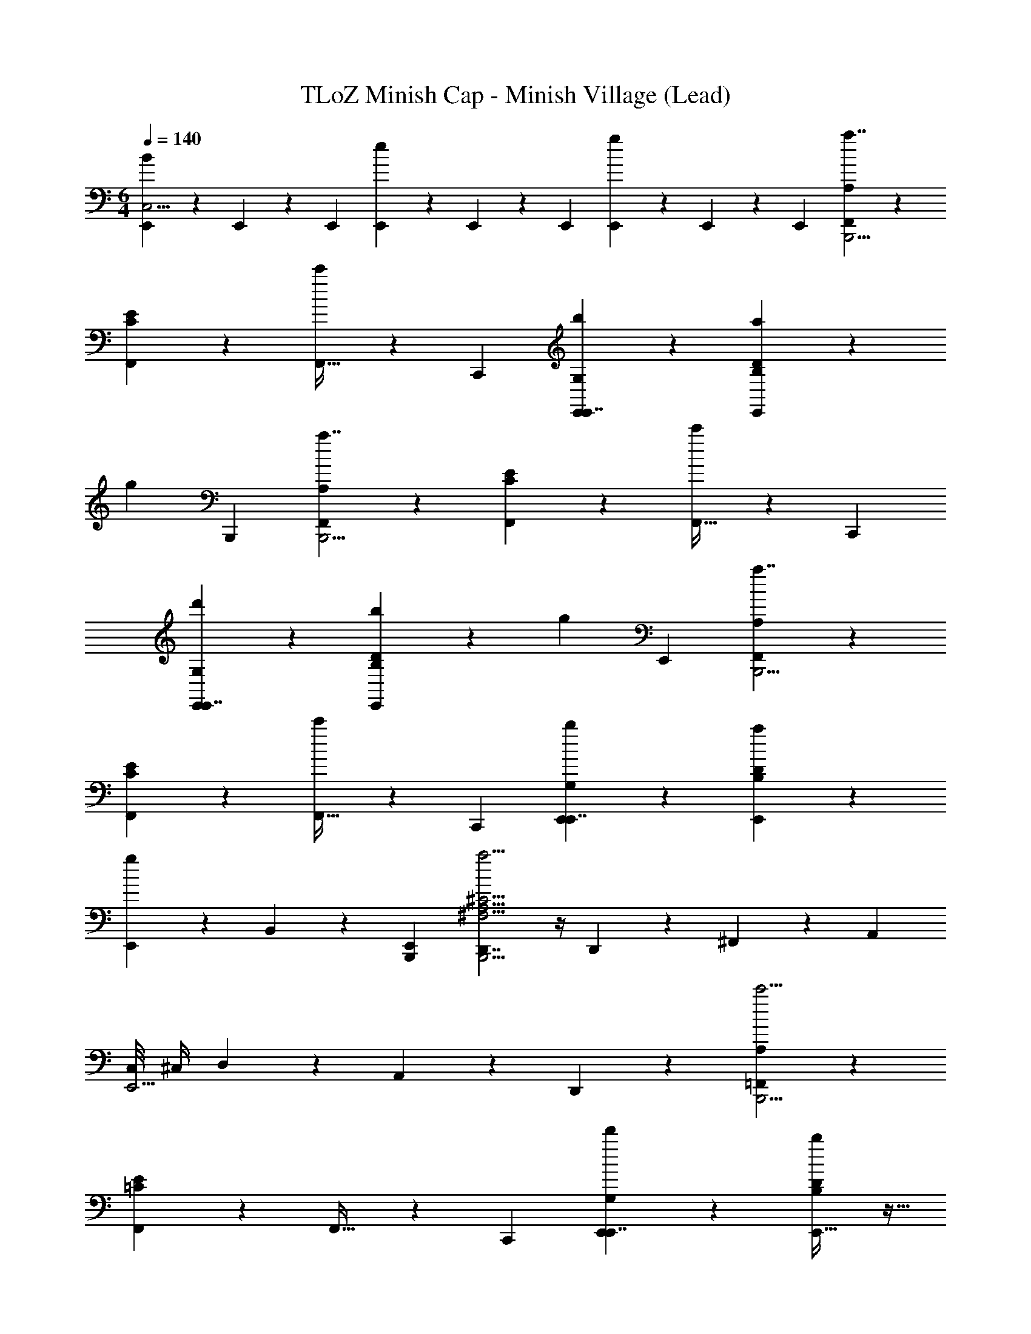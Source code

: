 X: 1
T: TLoZ Minish Cap - Minish Village (Lead)
Z: ABC Generated by Starbound Composer
L: 1/4
M: 6/4
Q: 1/4=140
K: C
[E,,9/28B5/6C,11/4] z/84 E,,31/96 z/96 E,,/3 [E,,9/28e5/6] z/84 E,,31/96 z/96 E,,/3 [E,,9/28g5/6] z/84 E,,31/96 z/96 E,,/3 [A,5/6F,,5/6a7/4B,,,11/4] z/6 
[E5/6C5/6F,,5/6] z/6 [F,,21/32c'5/6] z/96 C,,/3 [b5/6G,5/6E,,5/6E,,7/4] z/6 [a5/6D5/6B,5/6E,,5/6] z/6 
[z2/3g5/6] B,,,/3 [A,5/6F,,5/6a7/4B,,,11/4] z/6 [E5/6C5/6F,,5/6] z/6 [F,,21/32c'5/6] z/96 C,,/3 
[d'5/6G,5/6E,,5/6E,,7/4] z/6 [b5/6D5/6B,5/6E,,5/6] z/6 [z2/3g5/6] E,,/3 [A,5/6F,,5/6a7/4B,,,11/4] z/6 
[E5/6C5/6F,,5/6] z/6 [F,,21/32c'5/6] z/96 C,,/3 [b5/6G,5/6E,,5/6E,,7/4] z/6 [a5/6D5/6B,5/6E,,5/6] z/6 
[E,,9/28g5/6] z/84 B,,31/96 z/96 [E,,/3B,,,/3] [D,,7/4a11/4B,,,11/4^C23/4A,23/4^F,23/4] z/4 D,,9/28 z/84 ^F,,31/96 z/96 A,,/3 
[C,/8E,,11/4] ^C,/4 D,11/24 z/6 A,,5/6 z/6 D,,5/6 z/6 [A,5/6=F,,5/6c'11/4B,,,11/4] z/6 
[E5/6=C5/6F,,5/6] z/6 F,,21/32 z/96 C,,/3 [d'5/6G,5/6E,,5/6E,,7/4] z/6 [E,,21/32b5/6D5/6B,5/6] z11/32 
[E,,21/32g5/6] z/96 B,,,/3 [A,5/6F,,5/6c'11/4B,,,11/4] z/6 [E5/6C5/6F,,5/6] z/6 F,,21/32 z/96 C,,/3 
[D,/8d'5/6G,5/6E,,7/4] ^D,/4 E,11/24 z/6 [E,,21/32D5/6B,5/6g'7/4] z11/32 [z2/3E,,5/6] E,,/3 [A,5/6F,,5/6c'11/4B,,,11/4] z/6 
[E5/6C5/6F,,5/6] z/6 F,,21/32 z/96 C,,/3 [d'5/6G,5/6E,,5/6E,,7/4] z/6 [b5/6D5/6B,5/6E,,5/6] z/6 
[E,,9/28d'5/6] z/84 B,,31/96 z/96 [E,,/3B,,,/3] [D,,7/4^c'11/4B,,,11/4^C23/4A,23/4F,23/4] z/4 D,,9/28 z/84 ^F,,31/96 z/96 D,,/3 
[G,,/8E,,11/4] ^G,,/4 A,,11/24 z/6 D,,21/32 z11/32 D,,5/6 z/6 [=C,53/32e7/4B,2G,2B,,,11/4] z11/32 
[b5/6C,5/6] z/6 [a5/6=D,7/4E,,7/4A,2F,2] z/6 g5/6 z/6 [z2/3^f5/6D,5/6] B,,,/3 
[f5/6B,,7/4A,2F,2B,,,11/4] z/6 d5/6 z/6 [f5/6B,,5/6] z/6 [D,/8E,,7/4B,2^G,2e11/4] ^D,/4 E,11/24 z/6 
B,,5/6 z/6 [z2/3E,,5/6] B,,,/3 [C,53/32e7/4B,2=G,2B,,,11/4] z11/32 
[b5/6C,5/6] z/6 [d'5/6=D,7/4E,,7/4A,2F,2] z/6 =c'5/6 z/6 [z2/3b5/6D,5/6] B,,,/3 
[a7/4A,2F,2E,,85/32B,,,11/4] z/4 a9/28 z/84 b31/96 z/96 a/3 [D,/8E,,5/6^g11/4B,11/4^G,11/4] ^D,/4 E,11/24 z/6 
[E,,9/28B,,5/6] z/84 E,,31/96 z/96 E,,/3 [E,,9/28E,,5/6] z/84 E,,31/96 z/96 E,,/3 [c/A/F/A7/4] z/ [c/A/F/] z/ 
[c/A/F/c5/6] z/ [B/G/E/B5/6] z/ [B/G/E/A5/6] z/ [B/G/E/G5/6] z/ 
[c/A/F/A7/4] z/ [c/A/F/] z/ [c/A/F/c5/6] z/ [B/G/E/e5/6] z/ 
[B/G/E/B5/6] z/ [B/G/E/G5/6] z/ [c/A/F/A7/4] z/ [c/A/F/] z/ 
[c/A/F/c5/6] z/ [B/G/E/B5/6] z/ [B/G/E/A5/6] z/ [B/G/E/G5/6] z/ 
[c/A/F/A23/4] z/ [c/A/F/] z/ [c/A/F/] z/ [B/G/E/B,,,5/6C,,] z/ 
[E,9/28E,,9/28B/G/E/] z/84 [C,31/96E,,31/96] z/96 [=G,,/3E,,/3] [E,,9/28B/G/E/C,,5/6] z/84 E,,31/96 z/96 E,,/3 [A,5/6=F,,5/6a7/4B,,,11/4] z/6 [E5/6=C5/6F,,5/6] z/6 
[F,,21/32c'5/6] z/96 C,,/3 [b5/6=G,5/6E,,5/6E,,7/4] z/6 [a5/6D5/6B,5/6E,,5/6] z/6 [z2/3=g5/6] B,,,/3 
[A,5/6F,,5/6a7/4B,,,11/4] z/6 [E5/6C5/6F,,5/6] z/6 [F,,21/32c'5/6] z/96 C,,/3 [d'5/6G,5/6E,,5/6E,,7/4] z/6 
[b5/6D5/6B,5/6E,,5/6] z/6 [z2/3g5/6] E,,/3 [A,5/6F,,5/6a7/4B,,,11/4] z/6 [E5/6C5/6F,,5/6] z/6 
[F,,21/32c'5/6] z/96 C,,/3 [b5/6G,5/6E,,5/6E,,7/4] z/6 [a5/6D5/6B,5/6E,,5/6] z/6 [E,,9/28g5/6] z/84 B,,31/96 z/96 [E,,/3B,,,/3] 
[D,,7/4a11/4B,,,11/4^C23/4A,23/4F,23/4] z/4 D,,9/28 z/84 ^F,,31/96 z/96 A,,/3 [C,/8E,,11/4] ^C,/4 =D,11/24 z/6 
A,,5/6 z/6 D,,5/6 z/6 [A,5/6=F,,5/6c'11/4B,,,11/4] z/6 [E5/6=C5/6F,,5/6] z/6 
F,,21/32 z/96 C,,/3 [d'5/6G,5/6E,,5/6E,,7/4] z/6 [E,,21/32b5/6D5/6B,5/6] z11/32 [E,,21/32g5/6] z/96 B,,,/3 
[A,5/6F,,5/6c'11/4B,,,11/4] z/6 [E5/6C5/6F,,5/6] z/6 F,,21/32 z/96 C,,/3 [D,/8d'5/6G,5/6E,,7/4] ^D,/4 E,11/24 z/6 
[E,,21/32D5/6B,5/6g'7/4] z11/32 [z2/3E,,5/6] E,,/3 [A,5/6F,,5/6c'11/4B,,,11/4] z/6 [E5/6C5/6F,,5/6] z/6 
F,,21/32 z/96 C,,/3 [d'5/6G,5/6E,,5/6E,,7/4] z/6 [b5/6D5/6B,5/6E,,5/6] z/6 [E,,9/28d'5/6] z/84 B,,31/96 z/96 [E,,/3B,,,/3] 
[D,,7/4^c'11/4B,,,11/4^C23/4A,23/4F,23/4] z/4 D,,9/28 z/84 ^F,,31/96 z/96 D,,/3 [G,,/8E,,11/4] ^G,,/4 A,,11/24 z/6 
D,,21/32 z11/32 D,,5/6 z/6 [=C,53/32e7/4B,2G,2B,,,11/4] z11/32 
[b5/6C,5/6] z/6 [a5/6=D,7/4E,,7/4A,2F,2] z/6 g5/6 z/6 [z2/3f5/6D,5/6] B,,,/3 
[f5/6B,,7/4A,2F,2B,,,11/4] z/6 d5/6 z/6 [f5/6B,,5/6] z/6 [D,/8E,,7/4B,2^G,2e11/4] ^D,/4 E,11/24 z/6 
B,,5/6 z/6 [z2/3E,,5/6] B,,,/3 [C,53/32e7/4B,2=G,2B,,,11/4] z11/32 
[b5/6C,5/6] z/6 [d'5/6=D,7/4E,,7/4A,2F,2] z/6 =c'5/6 z/6 [z2/3b5/6D,5/6] B,,,/3 
[a7/4A,2F,2E,,85/32B,,,11/4] z/4 a9/28 z/84 b31/96 z/96 a/3 [D,/8E,,5/6^g11/4B,11/4^G,11/4] ^D,/4 E,11/24 z/6 
[E,,9/28B,,5/6] z/84 E,,31/96 z/96 E,,/3 [E,,9/28E,,5/6] z/84 E,,31/96 z/96 E,,/3 [c/A/F/A7/4] z/ [c/A/F/] z/ 
[c/A/F/c5/6] z/ [B/G/E/B5/6] z/ [B/G/E/A5/6] z/ [B/G/E/G5/6] z/ 
[c/A/F/A7/4] z/ [c/A/F/] z/ [c/A/F/c5/6] z/ [B/G/E/e5/6] z/ 
[B/G/E/B5/6] z/ [B/G/E/G5/6] z/ [c/A/F/A7/4] z/ [c/A/F/] z/ 
[c/A/F/c5/6] z/ [B/G/E/B5/6] z/ [B/G/E/A5/6] z/ [B/G/E/G5/6] z/ 
[c/A/F/A23/4] z/ [c/A/F/] z/ [c/A/F/] z/ [B/G/E/B,,,5/6C,,] z/ 
[E,9/28E,,9/28B/G/E/] z/84 [C,31/96E,,31/96] z/96 [=G,,/3E,,/3] [E,,9/28B/G/E/C,,5/6] z/84 E,,31/96 z/96 E,,/3 [A,5/6=F,,5/6a7/4B,,,11/4] z/6 [E5/6=C5/6F,,5/6] z/6 
[F,,21/32c'5/6] z/96 C,,/3 [b5/6=G,5/6E,,5/6E,,7/4] z/6 [a5/6D5/6B,5/6E,,5/6] z/6 [z2/3=g5/6] B,,,/3 
[A,5/6F,,5/6a7/4B,,,11/4] z/6 [E5/6C5/6F,,5/6] z/6 [F,,21/32c'5/6] z/96 C,,/3 [d'5/6G,5/6E,,5/6E,,7/4] z/6 
[b5/6D5/6B,5/6E,,5/6] z/6 [z2/3g5/6] E,,/3 [A,5/6F,,5/6a7/4B,,,11/4] z/6 [E5/6C5/6F,,5/6] z/6 
[F,,21/32c'5/6] z/96 C,,/3 [b5/6G,5/6E,,5/6E,,7/4] z/6 [a5/6D5/6B,5/6E,,5/6] z/6 [E,,9/28g5/6] z/84 B,,31/96 z/96 [E,,/3B,,,/3] 
[D,,7/4a11/4B,,,11/4^C23/4A,23/4F,23/4] z/4 D,,9/28 z/84 ^F,,31/96 z/96 A,,/3 [C,/8E,,11/4] ^C,/4 =D,11/24 z/6 
A,,5/6 z/6 D,,5/6 
